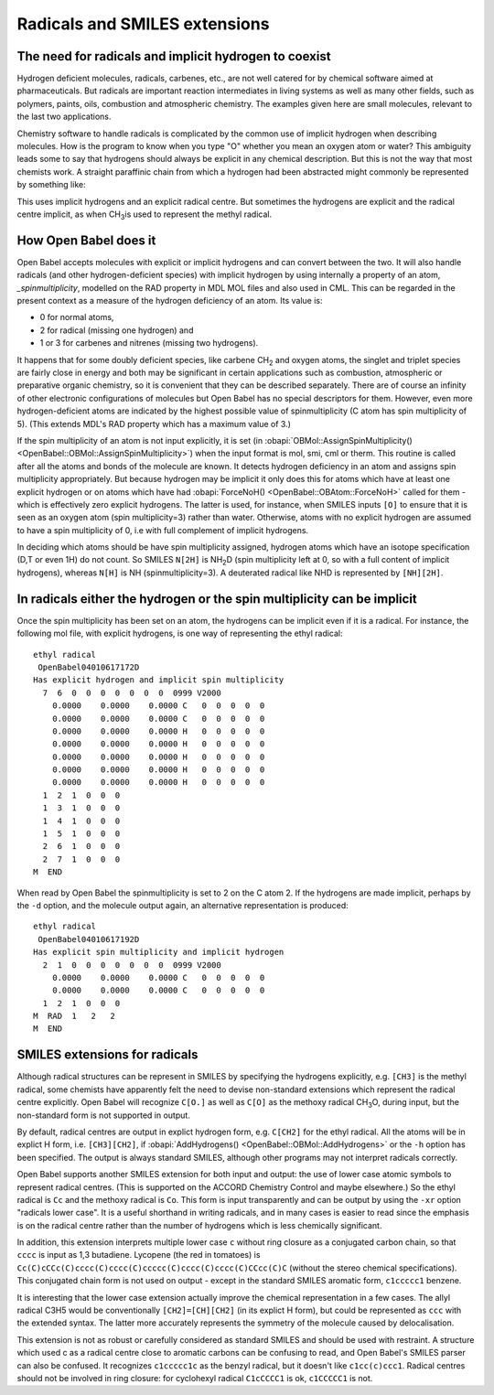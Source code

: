 Radicals and SMILES extensions
==============================

The need for radicals and implicit hydrogen to coexist
~~~~~~~~~~~~~~~~~~~~~~~~~~~~~~~~~~~~~~~~~~~~~~~~~~~~~~

Hydrogen deficient molecules, radicals, carbenes, etc., are not
well catered for by chemical software aimed at pharmaceuticals. But
radicals are important reaction intermediates in living systems as
well as many other fields, such as polymers, paints, oils,
combustion and atmospheric chemistry. The examples given here are
small molecules, relevant to the last two applications.

Chemistry software to handle radicals is complicated by the common
use of implicit hydrogen when describing molecules. How is the
program to know when you type "O" whether you mean an oxygen atom
or water? This ambiguity leads some to say that hydrogens should
always be explicit in any chemical description. But this is not the
way that most chemists work. A straight paraffinic chain from which
a hydrogen had been abstracted might commonly be represented by
something like: |3-pentyl radical|

This uses implicit hydrogens and an explicit radical centre. But
sometimes the hydrogens are explicit and the radical centre
implicit, as when CH\ :sub:`3`\ is used to represent the methyl radical.

How Open Babel does it
~~~~~~~~~~~~~~~~~~~~~~

Open Babel accepts molecules with explicit or implicit hydrogens and
can convert between the two. It will also handle radicals (and
other hydrogen-deficient species) with implicit hydrogen by using
internally a property of an atom, `\_spinmultiplicity`, modelled on
the RAD property in MDL MOL files and also used in CML. This can be
regarded in the present context as a measure of the hydrogen
deficiency of an atom. Its value is:

* 0 for normal atoms,
* 2 for radical (missing one hydrogen) and
* 1 or 3 for carbenes and nitrenes (missing two hydrogens).

It happens that for some doubly deficient species, like carbene
CH\ :sub:`2` and oxygen atoms, the singlet and triplet species are fairly close
in energy and both may be significant in certain applications such
as combustion, atmospheric or preparative organic chemistry, so it
is convenient that they can be described separately. There are of
course an infinity of other electronic configurations of molecules
but Open Babel has no special descriptors for them. However, even
more hydrogen-deficient atoms are indicated by the highest possible
value of spinmultiplicity (C atom has spin multiplicity of 5).
(This extends MDL's RAD property which has a maximum value of 3.)

If the spin multiplicity of an atom is not input explicitly, it is
set (in :obapi:`OBMol::AssignSpinMultiplicity() <OpenBabel::OBMol::AssignSpinMultiplicity>`) when the input format is
mol, smi, cml or therm. This routine is called after all the atoms
and bonds of the molecule are known. It detects hydrogen deficiency
in an atom and assigns spin multiplicity appropriately. But because
hydrogen may be implicit it only does this for atoms which have at
least one explicit hydrogen or on atoms which have had
:obapi:`ForceNoH() <OpenBabel::OBAtom::ForceNoH>` called for them - which is effectively zero explicit
hydrogens. The latter is used, for instance, when SMILES inputs ``[O]``
to ensure that it is seen as an oxygen atom (spin multiplicity=3)
rather than water. Otherwise, atoms with no explicit hydrogen are
assumed to have a spin multiplicity of 0, i.e with full complement
of implicit hydrogens.

In deciding which atoms should be have spin multiplicity assigned,
hydrogen atoms which have an isotope specification (D,T or even 1H)
do not count. So SMILES ``N[2H]`` is NH\ :sub:`2`\ D (spin multiplicity
left at 0, so with a full content of implicit hydrogens), whereas
``N[H]`` is NH (spinmultiplicity=3). A deuterated radical like NHD is
represented by ``[NH][2H]``.

In radicals either the hydrogen or the spin multiplicity can be implicit
~~~~~~~~~~~~~~~~~~~~~~~~~~~~~~~~~~~~~~~~~~~~~~~~~~~~~~~~~~~~~~~~~~~~~~~~

Once the spin multiplicity has been set on an atom, the hydrogens
can be implicit even if it is a radical. For instance, the
following mol file, with explicit hydrogens, is one way of
representing the ethyl radical:

::

    ethyl radical
     OpenBabel04010617172D
    Has explicit hydrogen and implicit spin multiplicity
      7  6  0  0  0  0  0  0  0  0999 V2000
        0.0000    0.0000    0.0000 C   0  0  0  0  0
        0.0000    0.0000    0.0000 C   0  0  0  0  0
        0.0000    0.0000    0.0000 H   0  0  0  0  0
        0.0000    0.0000    0.0000 H   0  0  0  0  0
        0.0000    0.0000    0.0000 H   0  0  0  0  0
        0.0000    0.0000    0.0000 H   0  0  0  0  0
        0.0000    0.0000    0.0000 H   0  0  0  0  0
      1  2  1  0  0  0
      1  3  1  0  0  0
      1  4  1  0  0  0
      1  5  1  0  0  0
      2  6  1  0  0  0
      2  7  1  0  0  0
    M  END

When read by Open Babel the spinmultiplicity is set to 2 on the C
atom 2. If the hydrogens are made implicit, perhaps by the ``-d``
option, and the molecule output again, an alternative
representation is produced:

::

    ethyl radical
     OpenBabel04010617192D
    Has explicit spin multiplicity and implicit hydrogen
      2  1  0  0  0  0  0  0  0  0999 V2000
        0.0000    0.0000    0.0000 C   0  0  0  0  0
        0.0000    0.0000    0.0000 C   0  0  0  0  0
      1  2  1  0  0  0
    M  RAD  1   2   2
    M  END

SMILES extensions for radicals
~~~~~~~~~~~~~~~~~~~~~~~~~~~~~~

Although radical structures can be represent in SMILES by
specifying the hydrogens explicitly, e.g. ``[CH3]`` is the methyl
radical, some chemists have apparently felt the need to devise
non-standard extensions which represent the radical centre
explicitly. Open Babel will recognize ``C[O.]`` as well as ``C[O]`` as the
methoxy radical CH\ :sub:`3`\ O, during input, but the non-standard
form is not supported in output.

By default, radical centres are output in explict hydrogen form,
e.g. ``C[CH2]`` for the ethyl radical. All the atoms will be in explict
H form, i.e. ``[CH3][CH2]``, if :obapi:`AddHydrogens() <OpenBabel::OBMol::AddHydrogens>` or the ``-h`` option has
been specified. The output is always standard SMILES, although
other programs may not interpret radicals correctly.

Open Babel supports another SMILES extension for both input and
output: the use of lower case atomic symbols to represent radical
centres. (This is supported on the ACCORD Chemistry Control and
maybe elsewhere.) So the ethyl radical is ``Cc`` and the methoxy radical
is ``Co``. This form is input transparently and can be output by using
the ``-xr`` option "radicals lower case". It is a useful shorthand in
writing radicals, and in many cases is easier to read since the
emphasis is on the radical centre rather than the number of
hydrogens which is less chemically significant.

In addition, this extension interprets multiple lower case ``c``
without ring closure as a conjugated carbon chain, so that ``cccc`` is
input as 1,3 butadiene. Lycopene (the red in tomatoes) is
``Cc(C)cCCc(C)cccc(C)cccc(C)ccccc(C)cccc(C)cccc(C)CCcc(C)C`` (without
the stereo chemical specifications). This conjugated chain form is
not used on output - except in the standard SMILES aromatic form,
``c1ccccc1`` benzene.

It is interesting that the lower case extension actually improve
the chemical representation in a few cases. The allyl radical C3H5
would be conventionally ``[CH2]=[CH][CH2]`` (in its explict H form),
but could be represented as ``ccc`` with the extended syntax. The
latter more accurately represents the symmetry of the molecule
caused by delocalisation.

This extension is not as robust or carefully considered as standard
SMILES and should be used with restraint. A structure which used c
as a radical centre close to aromatic carbons can be confusing to
read, and Open Babel's SMILES parser can also be confused. It
recognizes ``c1ccccc1c`` as the benzyl radical, but it doesn't like
``c1cc(c)ccc1``. Radical centres should not be involved in ring
closure: for cyclohexyl radical ``C1cCCCC1`` is ok, ``c1CCCCC1`` is not.

.. |3-pentyl radical| image:: ../_static/Zigzag.png
